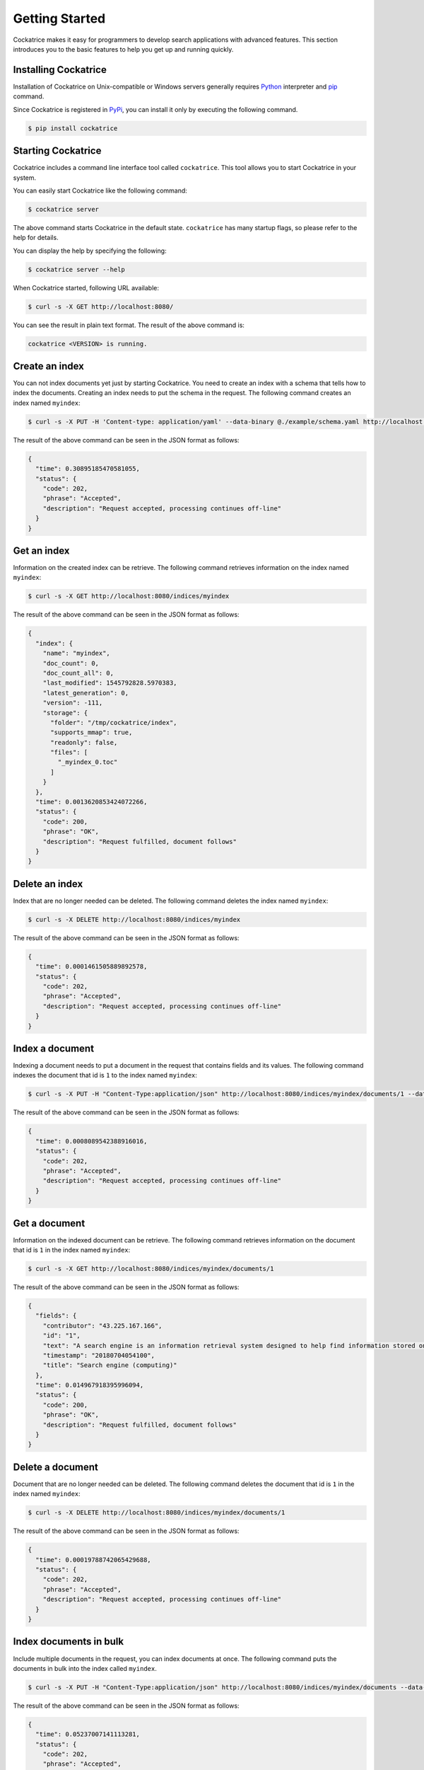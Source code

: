 Getting Started
===============

Cockatrice makes it easy for programmers to develop search applications with advanced features. This section introduces you to the basic features to help you get up and running quickly.


Installing Cockatrice
---------------------

Installation of Cockatrice on Unix-compatible or Windows servers generally requires `Python <https://www.python.org>`_ interpreter and `pip <https://pip.pypa.io>`_ command.

Since Cockatrice is registered in `PyPi <https://pypi.org/project/cockatrice/>`_, you can install it only by executing the following command.

.. code-block:: bash

    $ pip install cockatrice


Starting Cockatrice
-------------------

Cockatrice includes a command line interface tool called ``cockatrice``. This tool allows you to start Cockatrice in your system.

You can easily start Cockatrice like the following command:

.. code-block:: bash

    $ cockatrice server

The above command starts Cockatrice in the default state. ``cockatrice`` has many startup flags, so please refer to the help for details.

You can display the help by specifying the following:

.. code-block:: bash

    $ cockatrice server --help

When Cockatrice started, following URL available:

.. code-block:: bash

    $ curl -s -X GET http://localhost:8080/

You can see the result in plain text format. The result of the above command is:

.. code-block:: text

    cockatrice <VERSION> is running.


Create an index
---------------

You can not index documents yet just by starting Cockatrice. You need to create an index with a schema that tells how to index the documents.
Creating an index needs to put the schema in the request. The following command creates an index named ``myindex``:

.. code-block:: bash

    $ curl -s -X PUT -H 'Content-type: application/yaml' --data-binary @./example/schema.yaml http://localhost:8080/indices/myindex

The result of the above command can be seen in the JSON format as follows:

.. code-block:: json

    {
      "time": 0.30895185470581055,
      "status": {
        "code": 202,
        "phrase": "Accepted",
        "description": "Request accepted, processing continues off-line"
      }
    }


Get an index
------------

Information on the created index can be retrieve. The following command retrieves information on the index named ``myindex``:

.. code-block:: bash

    $ curl -s -X GET http://localhost:8080/indices/myindex

The result of the above command can be seen in the JSON format as follows:

.. code-block:: json

    {
      "index": {
        "name": "myindex",
        "doc_count": 0,
        "doc_count_all": 0,
        "last_modified": 1545792828.5970383,
        "latest_generation": 0,
        "version": -111,
        "storage": {
          "folder": "/tmp/cockatrice/index",
          "supports_mmap": true,
          "readonly": false,
          "files": [
            "_myindex_0.toc"
          ]
        }
      },
      "time": 0.0013620853424072266,
      "status": {
        "code": 200,
        "phrase": "OK",
        "description": "Request fulfilled, document follows"
      }
    }


Delete an index
---------------

Index that are no longer needed can be deleted. The following command deletes the index named ``myindex``:

.. code-block:: bash

    $ curl -s -X DELETE http://localhost:8080/indices/myindex

The result of the above command can be seen in the JSON format as follows:

.. code-block:: json

    {
      "time": 0.0001461505889892578,
      "status": {
        "code": 202,
        "phrase": "Accepted",
        "description": "Request accepted, processing continues off-line"
      }
    }


Index a document
----------------

Indexing a document needs to put a document in the request that contains fields and its values. The following command indexes the document that id is ``1`` to the index named ``myindex``:

.. code-block:: bash

    $ curl -s -X PUT -H "Content-Type:application/json" http://localhost:8080/indices/myindex/documents/1 --data-binary @./example/doc1.json

The result of the above command can be seen in the JSON format as follows:

.. code-block:: json

    {
      "time": 0.0008089542388916016,
      "status": {
        "code": 202,
        "phrase": "Accepted",
        "description": "Request accepted, processing continues off-line"
      }
    }


Get a document
--------------

Information on the indexed document can be retrieve. The following command retrieves information on the document that id is ``1`` in the index named ``myindex``:

.. code-block:: bash

    $ curl -s -X GET http://localhost:8080/indices/myindex/documents/1

The result of the above command can be seen in the JSON format as follows:

.. code-block:: json

    {
      "fields": {
        "contributor": "43.225.167.166",
        "id": "1",
        "text": "A search engine is an information retrieval system designed to help find information stored on a computer system. The search results are usually presented in a list and are commonly called hits. Search engines help to minimize the time required to find information and the amount of information which must be consulted, akin to other techniques for managing information overload.\nThe most public, visible form of a search engine is a Web search engine which searches for information on the World Wide Web.",
        "timestamp": "20180704054100",
        "title": "Search engine (computing)"
      },
      "time": 0.014967918395996094,
      "status": {
        "code": 200,
        "phrase": "OK",
        "description": "Request fulfilled, document follows"
      }
    }


Delete a document
-----------------

Document that are no longer needed can be deleted. The following command deletes the document that id is ``1`` in the index named ``myindex``:

.. code-block:: bash

    $ curl -s -X DELETE http://localhost:8080/indices/myindex/documents/1

The result of the above command can be seen in the JSON format as follows:

.. code-block:: json

    {
      "time": 0.00019788742065429688,
      "status": {
        "code": 202,
        "phrase": "Accepted",
        "description": "Request accepted, processing continues off-line"
      }
    }


Index documents in bulk
-----------------------

Include multiple documents in the request, you can index documents at once. The following command puts the documents in bulk into the index called ``myindex``.

.. code-block:: bash

    $ curl -s -X PUT -H "Content-Type:application/json" http://localhost:8080/indices/myindex/documents --data-binary @./example/bulk_index.json

The result of the above command can be seen in the JSON format as follows:

.. code-block:: json

    {
      "time": 0.05237007141113281,
      "status": {
        "code": 202,
        "phrase": "Accepted",
        "description": "Request accepted, processing continues off-line"
      }
    }


Delete documents in bulk
------------------------

Include multiple document IDs in the request, you can delete documents at once. The following command deletes the documents in bulk from an index named ``myindex``.

.. code-block:: bash

    $ curl -s -X DELETE -H "Content-Type:application/json" http://localhost:8080/indices/myindex/documents --data-binary @./example/bulk_delete.json

The result of the above command can be seen in the JSON format as follows:

.. code-block:: json

    {
      "status": {
        "code": 202,
        "description": "Request accepted, processing continues off-line",
        "phrase": "Accepted"
      },
      "time": 0.0012569427490234375
    }


Searching documents
-------------------

You can specify the search parameters to search the index under various conditions. The following command searches documents containing the keyword ``search`` from an index named ``myindex``.

.. code-block:: bash

    $ curl -s -X GET http://localhost:8080/indices/myindex/search?query=search

The result of the above command can be seen in the JSON format as follows:

.. code-block:: json

    {
      "results": {
        "is_last_page": true,
        "page_count": 1,
        "page_len": 5,
        "page_num": 1,
        "total": 5,
        "hits": [
          {
            "doc": {
              "fields": {
                "contributor": "KolbertBot",
                "id": "3",
                "text": "Enterprise search is the practice of making content from multiple enterprise-type sources, such as databases and intranets, searchable to a defined audience.\n\"Enterprise search\" is used to describe the software of search information within an enterprise (though the search function and its results may still be public). Enterprise search can be contrasted with web search, which applies search technology to documents on the open web, and desktop search, which applies search technology to the content on a single computer.\nEnterprise search systems index data and documents from a variety of sources such as: file systems, intranets, document management systems, e-mail, and databases. Many enterprise search systems integrate structured and unstructured data in their collections.[3] Enterprise search systems also use access controls to enforce a security policy on their users.\nEnterprise search can be seen as a type of vertical search of an enterprise.",
                "timestamp": "20180129125400",
                "title": "Enterprise search"
              }
            },
            "score": 1.8455226333928205,
            "rank": 0,
            "pos": 0
          },
          {
            "doc": {
              "fields": {
                "contributor": "Nurg",
                "id": "5",
                "text": "Federated search is an information retrieval technology that allows the simultaneous search of multiple searchable resources. A user makes a single query request which is distributed to the search engines, databases or other query engines participating in the federation. The federated search then aggregates the results that are received from the search engines for presentation to the user. Federated search can be used to integrate disparate information resources within a single large organization (\"enterprise\") or for the entire web. Federated search, unlike distributed search, requires centralized coordination of the searchable resources. This involves both coordination of the queries transmitted to the individual search engines and fusion of the search results returned by each of them.",
                "timestamp": "20180716000600",
                "title": "Federated search"
              }
            },
            "score": 1.8252014574100586,
            "rank": 1,
            "pos": 1
          },
          {
            "doc": {
              "fields": {
                "contributor": "Aistoff",
                "id": "2",
                "text": "A web search engine is a software system that is designed to search for information on the World Wide Web. The search results are generally presented in a line of results often referred to as search engine results pages (SERPs). The information may be a mix of web pages, images, and other types of files. Some search engines also mine data available in databases or open directories. Unlike web directories, which are maintained only by human editors, search engines also maintain real-time information by running an algorithm on a web crawler. Internet content that is not capable of being searched by a web search engine is generally described as the deep web.",
                "timestamp": "20181005132100",
                "title": "Web search engine"
              }
            },
            "score": 1.7381779253336536,
            "rank": 2,
            "pos": 2
          },
          {
            "doc": {
              "fields": {
                "contributor": "43.225.167.166",
                "id": "1",
                "text": "A search engine is an information retrieval system designed to help find information stored on a computer system. The search results are usually presented in a list and are commonly called hits. Search engines help to minimize the time required to find information and the amount of information which must be consulted, akin to other techniques for managing information overload.\nThe most public, visible form of a search engine is a Web search engine which searches for information on the World Wide Web.",
                "timestamp": "20180704054100",
                "title": "Search engine (computing)"
              }
            },
            "score": 1.7118135656658342,
            "rank": 3,
            "pos": 3
          },
          {
            "doc": {
              "fields": {
                "contributor": "Citation bot",
                "id": "4",
                "text": "A distributed search engine is a search engine where there is no central server. Unlike traditional centralized search engines, work such as crawling, data mining, indexing, and query processing is distributed among several peers in a decentralized manner where there is no single point of control.",
                "timestamp": "20180930171400",
                "title": "Distributed search engine"
              }
            },
            "score": 1.635459291513833,
            "rank": 4,
            "pos": 4
          }
        ]
      },
      "time": 0.015053987503051758,
      "status": {
        "code": 200,
        "phrase": "OK",
        "description": "Request fulfilled, document follows"
      }
    }
